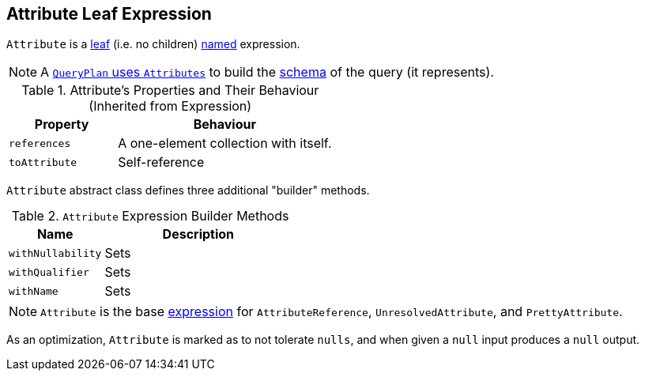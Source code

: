 == [[Attribute]] Attribute Leaf Expression

`Attribute` is a link:spark-sql-Expression.adoc#LeafExpression[leaf] (i.e. no children) link:spark-sql-Expression.adoc#NamedExpression[named] expression.

NOTE: A link:spark-sql-catalyst-QueryPlan.adoc#output[`QueryPlan` uses `Attributes`] to build the link:spark-sql-StructType.adoc[schema] of the query (it represents).

.Attribute's Properties and Their Behaviour (Inherited from Expression)
[cols="1,2",options="header",width="100%"]
|===
| Property | Behaviour
| `references` | A one-element collection with itself.
| `toAttribute` | Self-reference
|===

`Attribute` abstract class defines three additional "builder" methods.

.`Attribute` Expression Builder Methods
[cols="1,2",options="header",width="100%"]
|===
| Name | Description
| `withNullability` | Sets
| `withQualifier` | Sets
| `withName` | Sets
|===

NOTE: `Attribute` is the base link:spark-sql-Expression.adoc[expression] for `AttributeReference`, `UnresolvedAttribute`, and `PrettyAttribute`.

As an optimization, `Attribute` is marked as to not tolerate `nulls`, and when given a `null` input produces a `null` output.
